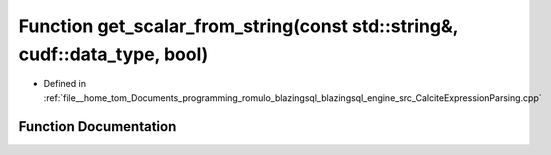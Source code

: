 .. _exhale_function_CalciteExpressionParsing_8cpp_1a3ec66f525b0a50c73c81afc0ddc36c6e:

Function get_scalar_from_string(const std::string&, cudf::data_type, bool)
==========================================================================

- Defined in :ref:`file__home_tom_Documents_programming_romulo_blazingsql_blazingsql_engine_src_CalciteExpressionParsing.cpp`


Function Documentation
----------------------


.. doxygenfunction:: get_scalar_from_string(const std::string&, cudf::data_type, bool)
